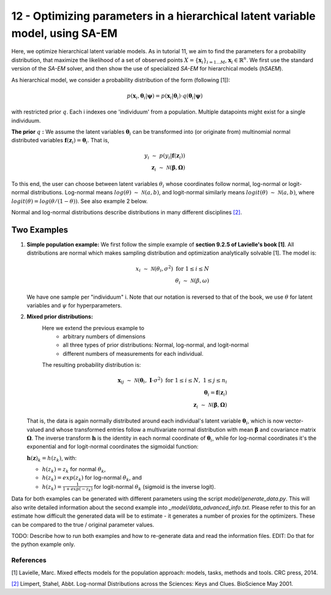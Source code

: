 ===============================================================================
12 - Optimizing parameters in a hierarchical latent variable model, using SA-EM
===============================================================================

Here, we optimize hierarchical latent variable models. As in tutorial 11, we aim to find the parameters for a
probability distribution, that maximize the likelihood of a set of observed points :math:`X = \{\mathbf{x}_i\}_{i=1...M}`,
:math:`\mathbf{x}_i \in \mathbb{R}^n`. We first use the standard version of the `SA-EM` solver, and then show the use of
specialized `SA-EM` for hierarchical models (`hSAEM`).

As hierarchical model, we consider a probability distribution of the form (following [1]):


.. math::
    p(\mathbf{x}_i, \mathbf{\theta}_i | \mathbf{\psi})  = p( \mathbf{x}_i | \mathbf{\theta}_i ) \cdot q( \mathbf{\theta}_i | \mathbf{\psi})

with restricted prior :math:`q`. Each i indexes one 'individuum' from a population. Multiple datapoints might exist for a single individuum.

**The prior** :math:`q` **:** We assume the latent variables :math:`\mathbf{\theta}_i` can be transformed
into (or originate from) multinomial normal distributed variables
:math:`\mathbf{f}(\mathbf{z}_i) = \mathbf{\theta}_i`. That is,

.. math::

    y_i \; \sim \;  p(y_i | \mathbf{f}(\mathbf{z}_i))  \\
    \mathbf{z}_i \; \sim \; \mathcal{N}(\mathbf{\beta}, \mathbf{\Omega})

To this end, the user can choose between latent variables :math:`\theta_i` whose coordinates follow normal, log-normal or logit-normal
distributions. Log-normal means :math:`log(\theta) \; \sim \; \mathcal{N}(a, b)`, and logit-normal similarly means
:math:`logit(\theta) \; \sim \; \mathcal{N}(a, b)`, where :math:`logit(\theta) = log\left({\theta}/{(1 - \theta)}\right)`.
See also example 2 below.

Normal and log-normal distributions describe distributions in many different disciplines `[2] <https://stat.ethz.ch/~stahel/lognormal/bioscience.pdf>`_.

--------------
Two Examples
--------------

1. **Simple population example:**
   We first follow the simple example of **section 9.2.5 of Lavielle's book [1]**. All distributions are normal which makes
   sampling distribution and optimization analytically solvable [1].
   The model is:

   .. math::

      x_i \; \sim \; \mathcal{N}(\theta_i, \sigma^2) \; \text{for} \; 1 \leq i \leq N  \\
      \theta_i \; \sim \; \mathcal{N}(\beta, \omega)

   We have one sample per "individuum" i. Note that our notation is reversed to that of the book, we use :math:`\theta`
   for latent variables and :math:`\psi` for hyperparameters.

2. **Mixed prior distributions:**
    Here we extend the previous example to
     -  arbitrary numbers of dimensions
     -  all three types of prior distributions: Normal, log-normal, and logit-normal
     -  different numbers of measurements for each individual.

    The resulting probability distribution is:

   .. math::

      \mathbf{x}_{ij} \; \sim \; \mathcal{N}(\mathbf{\theta}_i, \;\mathbf{I}\cdot\sigma^2) \;\; \text{for} \;\; 1 \leq i \leq N, \; 1 \leq j \leq n_i  \\
      \mathbf{\theta}_i = \mathbf{f}(\mathbf{z}_i) \\
      \mathbf{z}_i \; \sim \; \mathcal{N}(\mathbf{\beta}, \mathbf{\Omega})

   That is, the data is again normally distributed around each individual's latent variable :math:`\mathbf{\theta}_i`, which is
   now vector-valued and whose transformed entries follow a multivariate normal distribution with mean :math:`\mathbf{\beta}`
   and covariance matrix :math:`\mathbf{\mathbf{\Omega}}`.
   The inverse transform :math:`\mathbf{h}` is the identity in each normal coordinate of :math:`\mathbf{\theta}_i`, while
   for log-normal coordinates it's the exponential and for logit-normal coordinates the sigmoidal function:

   :math:`\mathbf{h}(\mathbf{z})_k = h(z_k)`, with:

   - :math:`h(z_k) = z_k` for normal :math:`\theta_k`,
   - :math:`h(z_k) = exp(z_k)` for log-normal :math:`\theta_k`, and
   - :math:`h(z_k) = \frac{1}{1 + exp(-z_k)}` for logit-normal :math:`\theta_k` (sigmoid is the inverse logit).


Data for both examples can be generated with different parameters using the script `model/generate_data.py`.
This will also write detailed information about the second example into `_model/data_advanced_info.txt`. Please
refer to this for an estimate how difficult the generated data will be to estimate - it generates
a number of proxies for the optimizers. These can be compared to the true / original parameter values.



TODO: Describe how to run both examples and how to re-generate data and
read the information files. EDIT: Do that for the python example only.



References
==========

[1] Lavielle, Marc. Mixed effects models for the population approach: models, tasks, methods and tools. CRC press, 2014.

`[2] <https://stat.ethz.ch/~stahel/lognormal/bioscience.pdf>`_ Limpert, Stahel, Abbt. Log-normal Distributions across the Sciences: Keys and Clues. BioScience May 2001.

